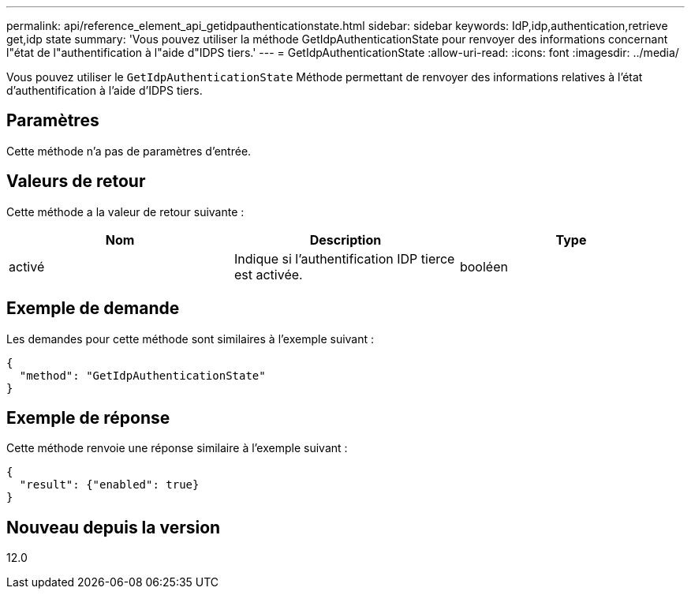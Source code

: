 ---
permalink: api/reference_element_api_getidpauthenticationstate.html 
sidebar: sidebar 
keywords: IdP,idp,authentication,retrieve get,idp state 
summary: 'Vous pouvez utiliser la méthode GetIdpAuthenticationState pour renvoyer des informations concernant l"état de l"authentification à l"aide d"IDPS tiers.' 
---
= GetIdpAuthenticationState
:allow-uri-read: 
:icons: font
:imagesdir: ../media/


[role="lead"]
Vous pouvez utiliser le `GetIdpAuthenticationState` Méthode permettant de renvoyer des informations relatives à l'état d'authentification à l'aide d'IDPS tiers.



== Paramètres

Cette méthode n'a pas de paramètres d'entrée.



== Valeurs de retour

Cette méthode a la valeur de retour suivante :

|===
| Nom | Description | Type 


 a| 
activé
 a| 
Indique si l'authentification IDP tierce est activée.
 a| 
booléen

|===


== Exemple de demande

Les demandes pour cette méthode sont similaires à l'exemple suivant :

[listing]
----
{
  "method": "GetIdpAuthenticationState"
}
----


== Exemple de réponse

Cette méthode renvoie une réponse similaire à l'exemple suivant :

[listing]
----
{
  "result": {"enabled": true}
}
----


== Nouveau depuis la version

12.0
